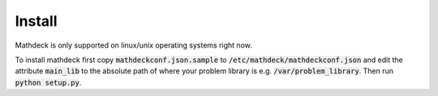 Install
=======

Mathdeck is only supported on linux/unix operating systems right now.

To install mathdeck first copy :code:`mathdeckconf.json.sample` to
:code:`/etc/mathdeck/mathdeckconf.json` and edit the attribute :code:`main_lib` to the
absolute path of where your problem library is e.g. :code:`/var/problem_library`.
Then run :code:`python setup.py`.


